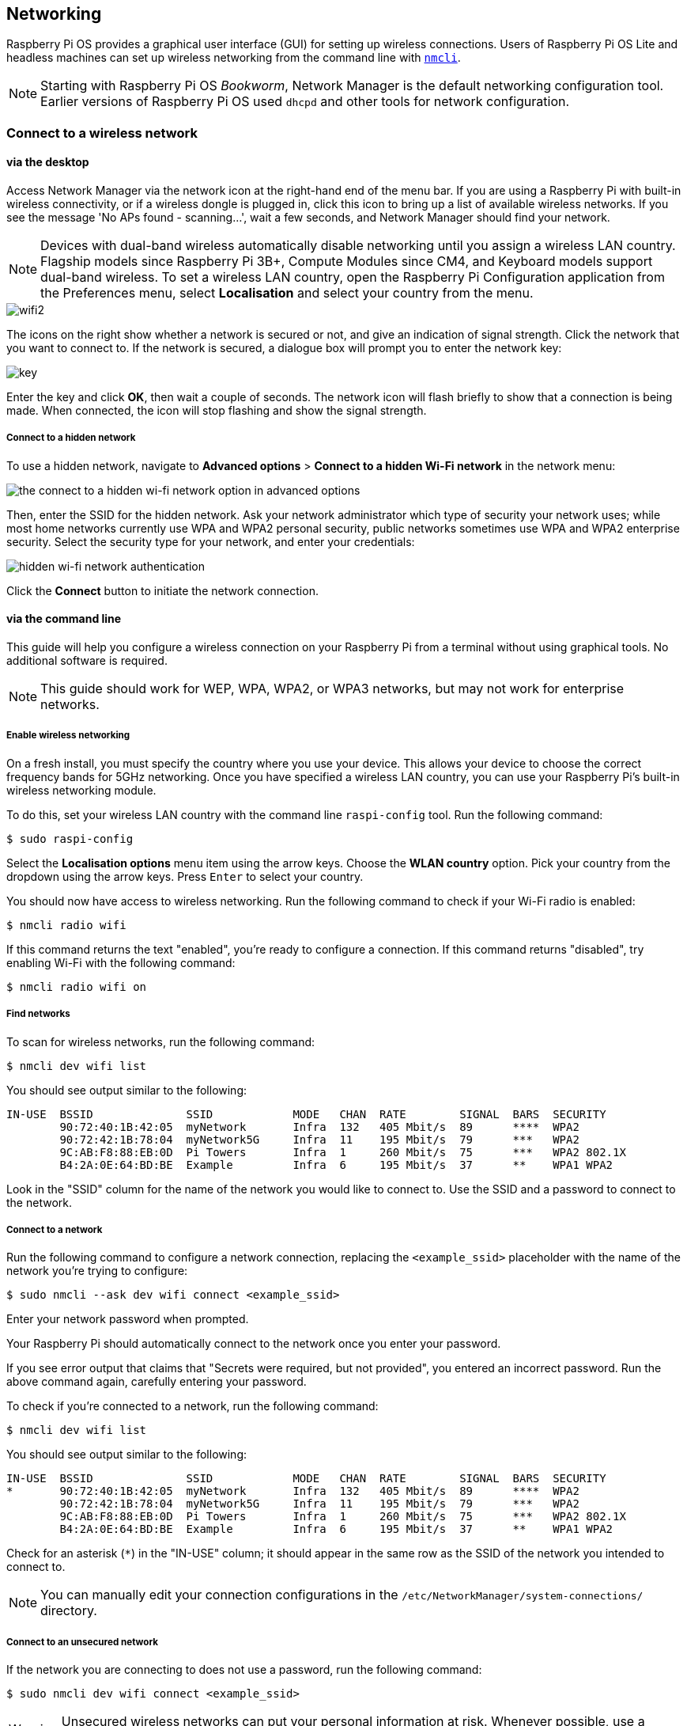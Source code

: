 == Networking

Raspberry Pi OS provides a graphical user interface (GUI) for setting up wireless connections. Users of Raspberry Pi OS Lite and headless machines can set up wireless networking from the command line with https://networkmanager.dev/docs/api/latest/nmcli.html[`nmcli`].

NOTE: Starting with Raspberry Pi OS _Bookworm_, Network Manager is the default networking configuration tool. Earlier versions of Raspberry Pi OS used `dhcpd` and other tools for network configuration.

=== Connect to a wireless network

==== via the desktop

Access Network Manager via the network icon at the right-hand end of the menu bar. If you are using a Raspberry Pi with built-in wireless connectivity, or if a wireless dongle is plugged in, click this icon to bring up a list of available wireless networks. If you see the message 'No APs found - scanning...', wait a few seconds, and Network Manager should find your network.

NOTE: Devices with dual-band wireless automatically disable networking until you assign a wireless LAN country. Flagship models since Raspberry Pi 3B+, Compute Modules since CM4, and Keyboard models support dual-band wireless. To set a wireless LAN country, open the Raspberry Pi Configuration application from the Preferences menu, select *Localisation* and select your country from the menu.

image::images/wifi2.png[wifi2]

The icons on the right show whether a network is secured or not, and give an indication of signal strength. Click the network that you want to connect to. If the network is secured, a dialogue box will prompt you to enter the network key:

image::images/key.png[key]

Enter the key and click *OK*, then wait a couple of seconds. The network icon will flash briefly to show that a connection is being made. When connected, the icon will stop flashing and show the signal strength.

===== Connect to a hidden network

To use a hidden network, navigate to *Advanced options* > *Connect to a hidden Wi-Fi network* in the network menu:

image::images/network-hidden.png[the connect to a hidden wi-fi network option in advanced options]

Then, enter the SSID for the hidden network. Ask your network administrator which type of security your network uses; while most home networks currently use WPA and WPA2 personal security, public networks sometimes use WPA and WPA2 enterprise security. Select the security type for your network, and enter your credentials:

image::images/network-hidden-authentication.png[hidden wi-fi network authentication]

Click the *Connect* button to initiate the network connection.

[[wireless-networking-command-line]]
==== via the command line

This guide will help you configure a wireless connection on your Raspberry Pi from a terminal without using graphical tools. No additional software is required.

NOTE: This guide should work for WEP, WPA, WPA2, or WPA3 networks, but may not work for enterprise networks.

===== Enable wireless networking

On a fresh install, you must specify the country where you use your device. This allows your device to choose the correct frequency bands for 5GHz networking. Once you have specified a wireless LAN country, you can use your Raspberry Pi's built-in wireless networking module.

To do this, set your wireless LAN country with the command line `raspi-config` tool. Run the following command:

[source,console]
----
$ sudo raspi-config
----

Select the *Localisation options* menu item using the arrow keys. Choose the *WLAN country* option.
Pick your country from the dropdown using the arrow keys. Press `Enter` to select your country.

You should now have access to wireless networking. Run the following command to check if your Wi-Fi radio is enabled:

[source,console]
----
$ nmcli radio wifi
----

If this command returns the text "enabled", you're ready to configure a connection. If this command returns "disabled", try enabling Wi-Fi with the following command:

[source,console]
----
$ nmcli radio wifi on
----

===== Find networks

To scan for wireless networks, run the following command:

[source,console]
----
$ nmcli dev wifi list
----

You should see output similar to the following:

----
IN-USE  BSSID              SSID            MODE   CHAN  RATE        SIGNAL  BARS  SECURITY
        90:72:40:1B:42:05  myNetwork       Infra  132   405 Mbit/s  89      ****  WPA2
        90:72:42:1B:78:04  myNetwork5G     Infra  11    195 Mbit/s  79      ***   WPA2
        9C:AB:F8:88:EB:0D  Pi Towers       Infra  1     260 Mbit/s  75      ***   WPA2 802.1X
        B4:2A:0E:64:BD:BE  Example         Infra  6     195 Mbit/s  37      **    WPA1 WPA2
----

Look in the "SSID" column for the name of the network you would like to connect to. Use the SSID and a password to connect to the network.

===== Connect to a network

Run the following command to configure a network connection, replacing the `<example_ssid>` placeholder with the name of the network you're trying to configure:

[source,console]
----
$ sudo nmcli --ask dev wifi connect <example_ssid>
----

Enter your network password when prompted.

Your Raspberry Pi should automatically connect to the network once you enter your password.

If you see error output that claims that "Secrets were required, but not provided", you entered an incorrect password. Run the above command again, carefully entering your password.

To check if you're connected to a network, run the following command:

[source,console]
----
$ nmcli dev wifi list
----

You should see output similar to the following:

----
IN-USE  BSSID              SSID            MODE   CHAN  RATE        SIGNAL  BARS  SECURITY
*       90:72:40:1B:42:05  myNetwork       Infra  132   405 Mbit/s  89      ****  WPA2
        90:72:42:1B:78:04  myNetwork5G     Infra  11    195 Mbit/s  79      ***   WPA2
        9C:AB:F8:88:EB:0D  Pi Towers       Infra  1     260 Mbit/s  75      ***   WPA2 802.1X
        B4:2A:0E:64:BD:BE  Example         Infra  6     195 Mbit/s  37      **    WPA1 WPA2
----

Check for an asterisk (`*`) in the "IN-USE" column; it should appear in the same row as the SSID of the network you intended to connect to.

NOTE: You can manually edit your connection configurations in the `/etc/NetworkManager/system-connections/` directory.

===== Connect to an unsecured network

If the network you are connecting to does not use a password, run the following command:

[source,console]
----
$ sudo nmcli dev wifi connect <example_ssid>
----

WARNING: Unsecured wireless networks can put your personal information at risk. Whenever possible, use a secured wireless network or VPN.

===== Connect to a hidden network

If you are using a hidden network, specify the "hidden" option with a value of "yes" when you run `nmcli`:

[source,console]
----
$ sudo nmcli --ask dev wifi connect <example_ssid> hidden yes
----

===== Set network priority

If your device detects more than one known networks at the same time, it could connect any of the detected known networks. Use the priority option to force your Raspberry Pi to prefer certain networks. Your device will connect to the network that is in range with the highest priority. Run the following command to view the priority of known networks:

[source,console]
----
$ nmcli --fields autoconnect-priority,name connection
----

You should see output similar to the following:

----
AUTOCONNECT-PRIORITY  NAME
0                     myNetwork
0                     lo
0                     Pi Towers
0                     Example
-999                  Wired connection 1
----

Use the `nmcli connection modify` command to set the priority of a network.
The following example command sets the priority of a network named "Pi Towers" to `10`:

[source,console]
----
$ nmcli connection modify "Pi Towers" connection.autoconnect-priority 10
----

Your device will always try to connect to the in-range network with the highest non-negative priority value. You can also assign a network a negative priority; your device will only attempt to connect to a negative priority network if no other known network is in range. For example, consider three networks:

----
AUTOCONNECT-PRIORITY  NAME
-1                    snake
0                     rabbit
1                     cat
1000                  dog
----

* If all of these networks were in range, your device would first attempt to connect to the "dog" network.
* If connection to the "dog" network fails, your device would attempt to connect to the "cat" network.
* If connection to the "cat" network fails, your device would attempt to connect to the "rabbit" network.
* If connection to the "rabbit" network fails, and your device detects no other known networks, your device will attempt to connect to the "snake" network.

=== Configure DHCP

By default, Raspberry Pi OS attempts to automatically configure all network interfaces by DHCP, falling back to automatic private addresses in the range 169.254.0.0/16 if DHCP fails.

=== Assign a static IP address

To allocate a static IP address to your Raspberry Pi, reserve an address for it on your router. Your Raspberry Pi will continue to have its address allocated via DHCP, but will receive the same address each time. A "fixed" address can be allocated by associating the MAC address of your Raspberry Pi with a static IP address in your DHCP server.
